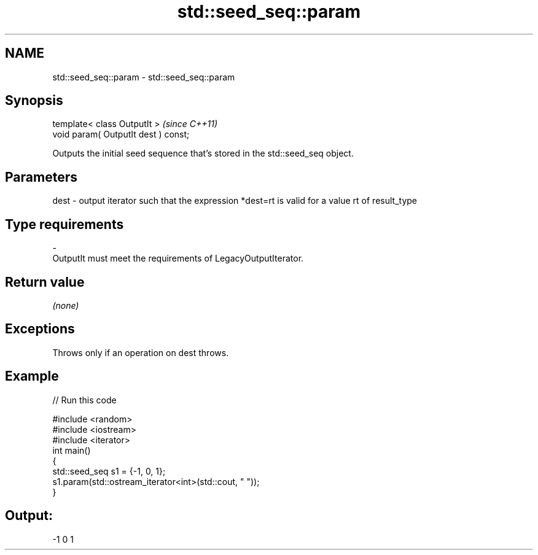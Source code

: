 .TH std::seed_seq::param 3 "2020.03.24" "http://cppreference.com" "C++ Standard Libary"
.SH NAME
std::seed_seq::param \- std::seed_seq::param

.SH Synopsis
   template< class OutputIt >          \fI(since C++11)\fP
   void param( OutputIt dest ) const;

   Outputs the initial seed sequence that's stored in the std::seed_seq object.

.SH Parameters

   dest  -  output iterator such that the expression *dest=rt is valid for a value rt of result_type
.SH Type requirements
   -
   OutputIt must meet the requirements of LegacyOutputIterator.

.SH Return value

   \fI(none)\fP

.SH Exceptions

   Throws only if an operation on dest throws.

.SH Example

   
// Run this code

 #include <random>
 #include <iostream>
 #include <iterator>
 int main()
 {
     std::seed_seq s1 = {-1, 0, 1};
     s1.param(std::ostream_iterator<int>(std::cout, " "));
 }

.SH Output:

 -1 0 1
